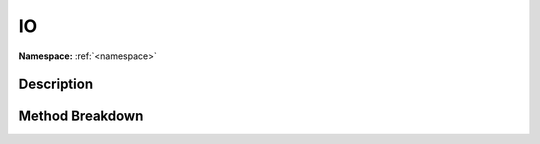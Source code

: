 .. _namespacesystem_io:

IO
===

**Namespace:** :ref:`<namespace>`

Description
------------



Method Breakdown
-----------------

